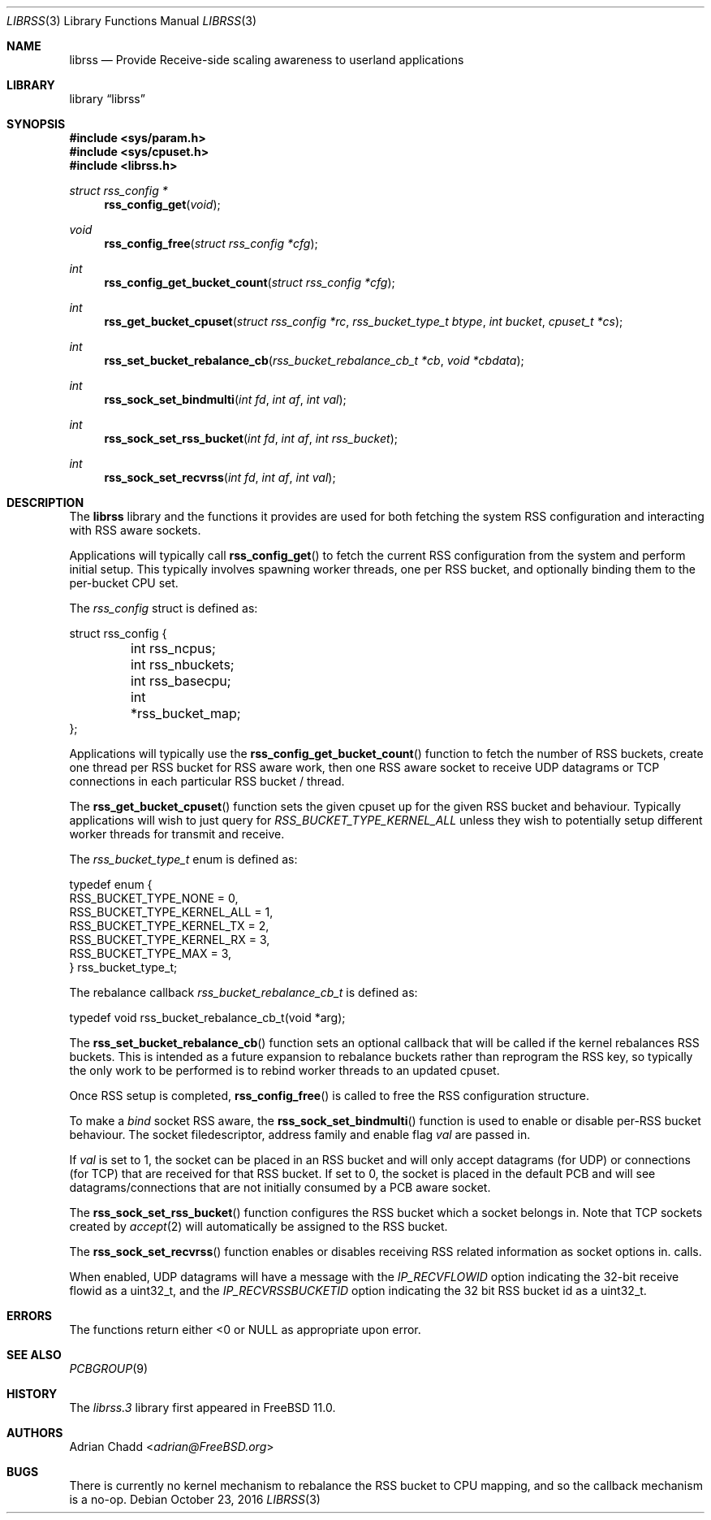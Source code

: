.\" $FreeBSD: stable/12/lib/librss/librss.3 307832 2016-10-23 20:42:32Z adrian $
.\"
.Dd October 23, 2016
.Dt LIBRSS 3
.Os
.Sh NAME
.Nm librss
.Nd Provide Receive-side scaling awareness to userland applications
.Sh LIBRARY
.Lb librss
.Sh SYNOPSIS
.In sys/param.h
.In sys/cpuset.h
.In librss.h
.Ft struct rss_config *
.Fn rss_config_get "void"
.Ft void
.Fn rss_config_free "struct rss_config *cfg"
.Ft int
.Fn rss_config_get_bucket_count "struct rss_config *cfg"
.Ft int
.Fn rss_get_bucket_cpuset "struct rss_config *rc" "rss_bucket_type_t btype" "int bucket" "cpuset_t *cs"
.Ft int
.Fn rss_set_bucket_rebalance_cb "rss_bucket_rebalance_cb_t *cb" "void *cbdata"
.Ft int
.Fn rss_sock_set_bindmulti "int fd" "int af" "int val"
.Ft int
.Fn rss_sock_set_rss_bucket "int fd" "int af" "int rss_bucket"
.Ft int
.Fn rss_sock_set_recvrss "int fd" "int af" "int val"
.Sh DESCRIPTION
The
.Nm
library and the functions it provides are used for both fetching
the system RSS configuration and interacting with RSS aware
sockets.
.Pp
Applications will typically call
.Fn rss_config_get
to fetch the current RSS configuration from the system and perform
initial setup.
This typically involves spawning worker threads, one per RSS bucket,
and optionally binding them to the per-bucket CPU set.
.Pp
The
.Vt rss_config
struct is defined as:
.Bd -literal
struct rss_config {
	int rss_ncpus;
	int rss_nbuckets;
	int rss_basecpu;
	int *rss_bucket_map;
};
.Ed
.Pp
Applications will typically use the
.Fn rss_config_get_bucket_count
function to fetch the number of RSS buckets, create one thread
per RSS bucket for RSS aware work, then one RSS aware socket to receive
UDP datagrams or TCP connections
in each particular RSS bucket / thread.
.Pp
The
.Fn rss_get_bucket_cpuset
function sets the given cpuset up for the given
RSS bucket and behaviour.
Typically applications will wish to just query for
.Vt RSS_BUCKET_TYPE_KERNEL_ALL
unless they wish to potentially setup different
worker threads for transmit and receive.
.Pp
The
.Vt rss_bucket_type_t
enum is defined as:
.Bd -literal
typedef enum {
        RSS_BUCKET_TYPE_NONE = 0,
        RSS_BUCKET_TYPE_KERNEL_ALL = 1,
        RSS_BUCKET_TYPE_KERNEL_TX = 2,
        RSS_BUCKET_TYPE_KERNEL_RX = 3,
        RSS_BUCKET_TYPE_MAX = 3,
} rss_bucket_type_t;
.Ed
.Pp
The rebalance callback
.Vt rss_bucket_rebalance_cb_t
is defined as:
.Bd -literal
typedef void rss_bucket_rebalance_cb_t(void *arg);
.Ed
.Pp
The
.Fn rss_set_bucket_rebalance_cb
function sets an optional callback that will be called if the kernel
rebalances RSS buckets.
This is intended as a future expansion to rebalance buckets rather than
reprogram the RSS key, so typically the only work to be performed
is to rebind worker threads to an updated cpuset.
.Pp
Once RSS setup is completed,
.Fn rss_config_free
is called to free the RSS configuration structure.
.Pp
To make a
.Vt bind
socket RSS aware, the
.Fn rss_sock_set_bindmulti
function is used to enable or disable per-RSS bucket
behaviour.
The socket filedescriptor, address family and enable flag
.Vt val
are passed in.
.Pp
If
.Vt val
is set to 1, the socket can be placed in an RSS bucket and will only accept
datagrams (for UDP) or connections (for TCP) that are received for that
RSS bucket.
If set to 0, the socket is placed in the default PCB and will see
datagrams/connections that are not initially consumed by a PCB aware
socket.
.Pp
The
.Fn rss_sock_set_rss_bucket
function configures the RSS bucket which a socket belongs in.
Note that TCP sockets created by
.Xr accept 2
will automatically be assigned to the RSS bucket.
.Pp
The
.Fn rss_sock_set_recvrss
function enables or disables receiving RSS related information
as socket options in.
.2 recvmsg
calls.
.Pp
When enabled, UDP datagrams will have a message with the
.Vt IP_RECVFLOWID
option indicating the 32-bit receive flowid as a uint32_t,
and the
.Vt IP_RECVRSSBUCKETID
option indicating the 32 bit RSS bucket id as a uint32_t.
.Sh ERRORS
The functions return either <0 or NULL as appropriate upon error.
.Sh SEE ALSO
.Xr PCBGROUP 9
.Sh HISTORY
The
.Xr librss.3
library first appeared in
.Fx 11.0 .
.Sh AUTHORS
.An Adrian Chadd Aq Mt adrian@FreeBSD.org
.Sh BUGS
There is currently no kernel mechanism to rebalance the RSS bucket to CPU
mapping, and so the callback mechanism is a no-op.
